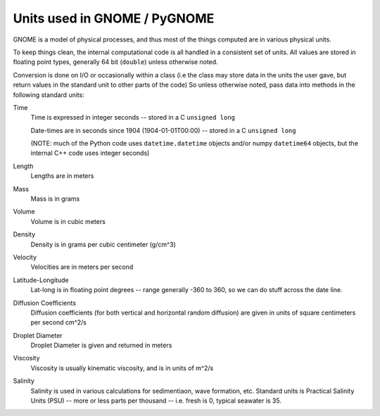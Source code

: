 .. _units:

Units used in GNOME / PyGNOME
=================================

GNOME is a model of physical processes, and thus most of the things computed are in various physical units.

To keep things clean, the internal computational code is all handled in a consistent set of units. All values are stored in floating point types, generally 64 bit (``double``) unless otherwise noted.

Conversion is done on I/O or occasionally within a class (i.e the class may store data in the units the user gave, but return values in the standard unit to other parts of the code) So unless otherwise noted, pass data into methods in the following standard units:

Time
    Time is expressed in integer seconds -- stored in a C ``unsigned long``

    Date-times are in seconds since 1904 (1904-01-01T00:00) -- stored in a C ``unsigned long``

    (NOTE: much of the Python code uses ``datetime.datetime`` objects and/or numpy ``datetime64`` objects, but the internal C++ code uses integer seconds)

Length
    Lengths are in meters

Mass
    Mass is in  grams

Volume
    Volume is in cubic meters

Density
    Density is in grams per cubic centimeter (g/cm^3)

Velocity
    Velocities are in meters per second

Latitude-Longitude
   Lat-long is in floating point degrees  -- range generally -360 to 360, so we can do stuff across the date line.

Diffusion Coefficients
   Diffusion coefficients (for both vertical and horizontal random diffusion) are given in units of square centimeters per second cm^2/s

Droplet Diameter
   Droplet Diameter is given and returned in meters

Viscosity
   Viscosity is usually kinematic viscosity, and is in units of m^2/s

Salinity
   Salinity is used in various calculations for sedimentiaon, wave formation, etc. Standard units is Practical Salinity Units (PSU) -- more or less parts per thousand -- i.e. fresh is 0, typical seawater is 35.





